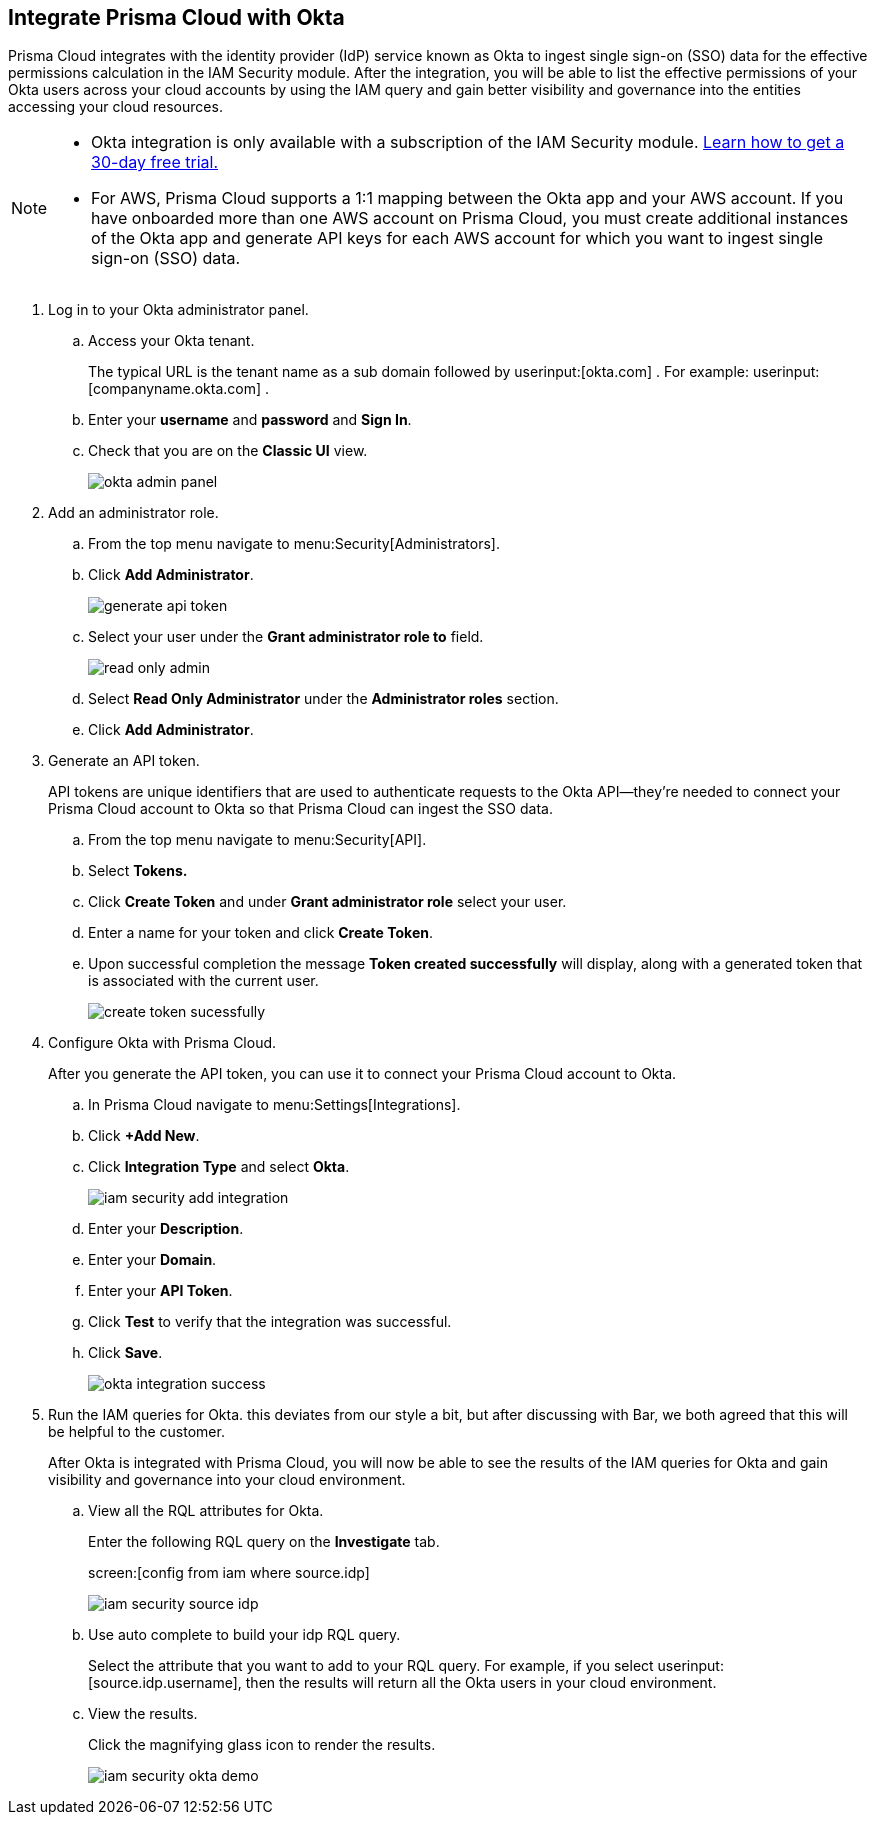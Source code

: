 :topic_type: task
[.task]
[#id2990b78d-1bdc-4090-a716-d899e62db060]
== Integrate Prisma Cloud with Okta

// Learn how to integrate Okta with Prisma Cloud so that you can see the permissions of users across your cloud accounts and increase your visibility.

Prisma Cloud integrates with the identity provider (IdP) service known as Okta to ingest single sign-on (SSO) data for the effective permissions calculation in the IAM Security module. After the integration, you will be able to list the effective permissions of your Okta users across your cloud accounts by using the IAM query and gain better visibility and governance into the entities accessing your cloud resources.

[NOTE]
====
* Okta integration is only available with a subscription of the IAM Security module. xref:enable-iam-security.adoc#id0561b362-921c-4e65-baaf-39a37c78e744[Learn how to get a 30-day free trial.]

* For AWS, Prisma Cloud supports a 1:1 mapping between the Okta app and your AWS account. If you have onboarded more than one AWS account on Prisma Cloud, you must create additional instances of the Okta app and generate API keys for each AWS account for which you want to ingest single sign-on (SSO) data.
====

[.procedure]
. Log in to your Okta administrator panel.

.. Access your Okta tenant.
+
The typical URL is the tenant name as a sub domain followed by userinput:[okta.com] . For example: userinput:[companyname.okta.com] .

.. Enter your *username* and *password* and *Sign In*.

.. Check that you are on the *Classic UI* view.
+
image::okta-admin-panel.png[scale=30]

. Add an administrator role.

.. From the top menu navigate to menu:Security[Administrators].

.. Click *Add Administrator*.
+
image::generate-api-token.png[scale=35]

.. Select your user under the *Grant administrator role to* field.
+
image::read-only-admin.png[scale=40]

.. Select *Read Only Administrator* under the *Administrator roles* section.

.. Click *Add Administrator*. 

. Generate an API token.
+
API tokens are unique identifiers that are used to authenticate requests to the Okta API—they’re needed to connect your Prisma Cloud account to Okta so that Prisma Cloud can ingest the SSO data.

.. From the top menu navigate to menu:Security[API].

.. Select *Tokens.*

.. Click *Create Token* and under *Grant administrator role* select your user.

.. Enter a name for your token and click *Create Token*.

.. Upon successful completion the message *Token created successfully* will display, along with a generated token that is associated with the current user.
+
image::create-token-sucessfully.png[scale=50]

. Configure Okta with Prisma Cloud.
+
After you generate the API token, you can use it to connect your Prisma Cloud account to Okta.

.. In Prisma Cloud navigate to menu:Settings[Integrations].

.. Click *+Add New*.

.. Click *Integration Type* and select *Okta*.
+
image::iam-security-add-integration.png[scale=27]

.. Enter your *Description*.

.. Enter your *Domain*.

.. Enter your *API Token*.

.. Click *Test* to verify that the integration was successful.

.. Click *Save*.
+
image::okta-integration-success.png[scale=35]

. Run the IAM queries for Okta. +++<draft-comment>this deviates from our style a bit, but after discussing with Bar, we both agreed that this will be helpful to the customer.</draft-comment>+++
+
After Okta is integrated with Prisma Cloud, you will now be able to see the results of the IAM queries for Okta and gain visibility and governance into your cloud environment.

.. View all the RQL attributes for Okta.
+
Enter the following RQL query on the *Investigate* tab.
+
screen:[config from iam where source.idp]
+
image::iam-security-source-idp.png[scale=30]

.. Use auto complete to build your idp RQL query.
+
Select the attribute that you want to add to your RQL query. For example, if you select userinput:[source.idp.username], then the results will return all the Okta users in your cloud environment.

.. View the results.
+
Click the magnifying glass icon to render the results.
+
image::iam-security-okta-demo.png[scale=25]

